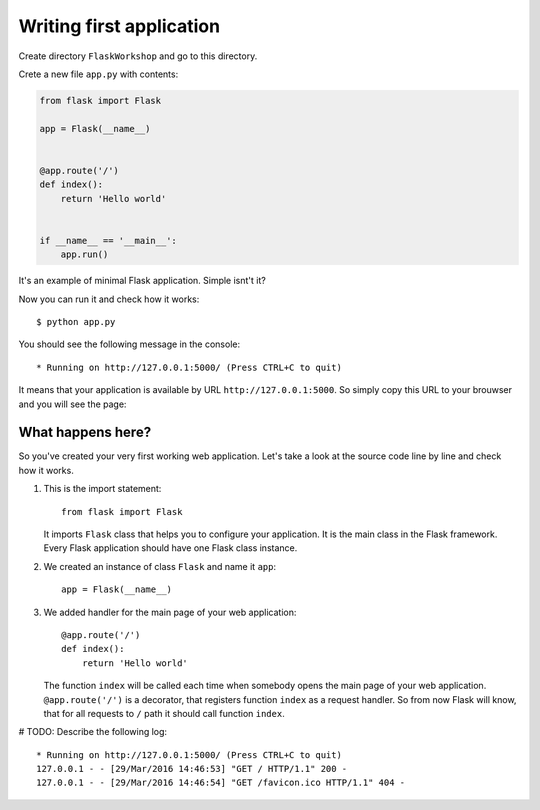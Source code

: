 =========================
Writing first application
=========================

Create directory ``FlaskWorkshop`` and go to this directory.

Crete a new file ``app.py`` with contents:

.. code-block:: python

    from flask import Flask

    app = Flask(__name__)


    @app.route('/')
    def index():
        return 'Hello world'


    if __name__ == '__main__':
        app.run()

It's an example of minimal Flask application. Simple isnt't it?

Now you can run it and check how it works::

    $ python app.py

You should see the following message in the console::

    * Running on http://127.0.0.1:5000/ (Press CTRL+C to quit)

It means that your application is available by URL ``http://127.0.0.1:5000``.
So simply copy this URL to your brouwser and you will see the page:

.. image:: image/screenshot/flask-hello-world.png

What happens here?
==================

So you've created your very first working web application. Let's take a look
at the source code line by line and check how it works.

#. This is the import statement::

        from flask import Flask

   It imports ``Flask`` class that helps you to configure your application.
   It is the main class in the Flask framework. Every Flask application
   should have one Flask class instance.

#. We created an instance of class ``Flask`` and name it ``app``::

        app = Flask(__name__)

#. We added handler for the main page of your web application::

    @app.route('/')
    def index():
        return 'Hello world'

   The function ``index`` will be called each time when somebody opens the
   main page of your web application. ``@app.route('/')`` is a decorator,
   that registers function ``index`` as a request handler. So from now Flask
   will know, that for all requests to ``/`` path it should call function
   ``index``.

# TODO: Describe the following log:

::

    * Running on http://127.0.0.1:5000/ (Press CTRL+C to quit)
    127.0.0.1 - - [29/Mar/2016 14:46:53] "GET / HTTP/1.1" 200 -
    127.0.0.1 - - [29/Mar/2016 14:46:54] "GET /favicon.ico HTTP/1.1" 404 -